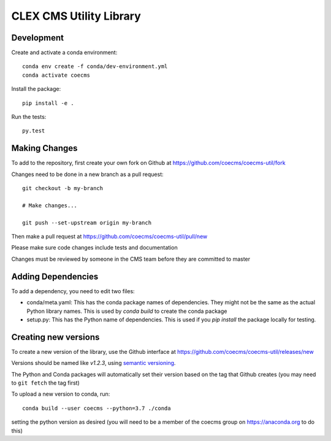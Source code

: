 CLEX CMS Utility Library
========================

.. image:: https://img.shields.io/readthedocs/coecms-util/stable.svg
    :target: https://coecms-util.readthedocs.io
.. image:: https://img.shields.io/circleci/project/github/coecms/coecms-util.svg
    :target: https://circleci.com/gh/coecms/coecms-util/tree/master
.. image:: https://img.shields.io/codecov/c/github/coecms/coecms-util.svg
    :target: https://codecov.io/gh/coecms/coecms-util
.. image:: https://img.shields.io/codacy/grade/3706e7a283fd439fa8b8d2f707f814e4.svg
    :target: https://www.codacy.com/app/ScottWales/coecms-util
.. image:: https://img.shields.io/conda/v/coecms/coecms-util.svg
    :target: https://anaconda.org/coecms/coecms-util

Development
-----------

Create and activate a conda environment::

    conda env create -f conda/dev-environment.yml
    conda activate coecms

Install the package::

    pip install -e .

Run the tests::

    py.test

Making Changes
--------------

To add to the repository, first create your own fork on Github at https://github.com/coecms/coecms-util/fork

Changes need to be done in a new branch as a pull request::

    git checkout -b my-branch

    # Make changes...

    git push --set-upstream origin my-branch

Then make a pull request at https://github.com/coecms/coecms-util/pull/new

Please make sure code changes include tests and documentation

Changes must be reviewed by someone in the CMS team before they are committed to master

Adding Dependencies
-------------------

To add a dependency, you need to edit two files:

* conda/meta.yaml: This has the conda package names of dependencies. They might not be the same as the actual Python library names. This is used by `conda build` to create the conda package

* setup.py: This has the Python name of dependencies. This is used if you `pip install` the package locally for testing.

Creating new versions
---------------------

To create a new version of the library, use the Github interface at https://github.com/coecms/coecms-util/releases/new 

Versions should be named like `v1.2.3`, using `semantic versioning <https://semver.org/>`_.

The Python and Conda packages will automatically set their version based on the tag that Github creates (you may need to ``git fetch`` the tag first)

To upload a new version to conda, run::

    conda build --user coecms --python=3.7 ./conda

setting the python version as desired (you will need to be a member of the coecms group on https://anaconda.org to do this)
